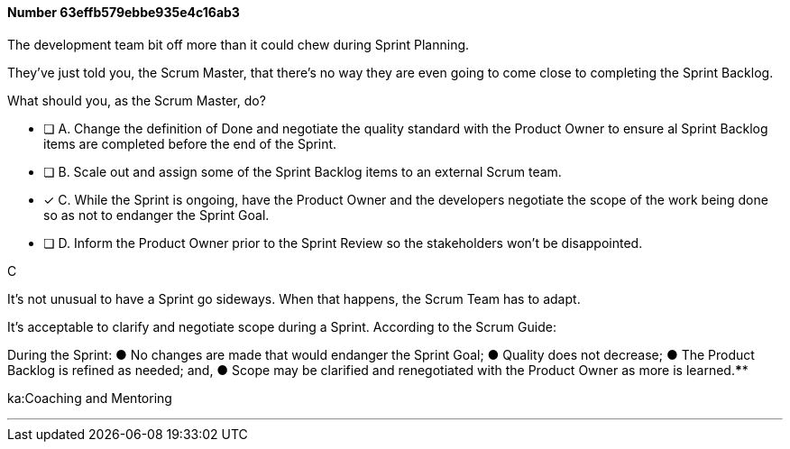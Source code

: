
[.question]
==== Number 63effb579ebbe935e4c16ab3

****

[.query]
The development team bit off more than it could chew during Sprint Planning. 

They've just told you, the Scrum Master, that there's no way they are even going to come close to completing the Sprint Backlog.

What should you, as the Scrum Master, do?

[.list]
* [ ] A. Change the definition of Done and negotiate the quality standard with the Product Owner to ensure al Sprint Backlog items are completed before the end of the Sprint.
* [ ] B. Scale out and assign some of the Sprint Backlog items to an external Scrum team.
* [*] C. While the Sprint is ongoing, have the Product Owner and the developers negotiate the scope of the work being done so as not to endanger the Sprint Goal.
* [ ] D. Inform the Product Owner prior to the Sprint Review so the stakeholders won't be disappointed.
****

[.answer]
C

[.explanation]
It's not unusual to have a Sprint go sideways. When that happens, the Scrum Team has to adapt.

It's acceptable to clarify and negotiate scope during a Sprint. According to the Scrum Guide:

During the Sprint:
&#9679; No changes are made that would endanger the Sprint Goal;
&#9679; Quality does not decrease;
&#9679; The Product Backlog is refined as needed; and,
&#9679; Scope may be clarified and renegotiated with the Product Owner as more is learned.****

[.ka]
ka:Coaching and Mentoring

'''

